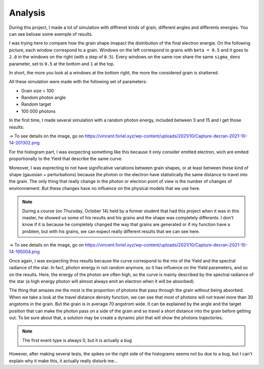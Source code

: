 Analysis
========

During this project, I made a lot of simulation with diffrenet kinds of grain, different angles and differents energies. You can see beloaw some exemple of results.

I was trying here to compare how the grain shape imapact the distribution of the final electron energie. On the following picture, each window correspond to a grain. Windows on the left correspond to grains with ``beta = 0.5`` and it goes to ``2.0`` in the windows on the right (with a step of ``0.5``). Every windows on the same row share the same ``sigma_dens`` parameter, set to ``0.5`` at the bottom and ``1`` at the top.

In short, the more you look at a windows at the bottom right, the more the considered grain is shattered.

All these simulation were made with the following set of parameters:

- Grain size = 100
- Random photon angle
- Random target
- 100 000 photons

In the first time, I made several simulation with a random photon energy, included between 3 and 15 and I get those results:

.. image:: https://vincent.foriel.xyz/wp-content/uploads/2021/10/Capture-decran-2021-10-14-201302.png

-> To see details on the image, go on `https://vincent.foriel.xyz/wp-content/uploads/2021/10/Capture-decran-2021-10-14-201302.png <https://vincent.foriel.xyz/wp-content/uploads/2021/10/Capture-decran-2021-10-14-201302.png>`_

For the histogram part, I was excpecting something like this because it only consider emitted electron, wich are emited proportionally to the Yield that describe the same curve.

Moreover, I was exprecting to not have significative variations between grain shapes, or at least between these kind of shape (gaussian + perturbations) because the photon or the electron have statistically the same distance to travel into the grain. The only thing that really change in the photon or electron point of view is the number of changes of environnement. But these changes have no influence on the physical models that we use here.

.. note::

    During a course (on Thursday, October 14) held by a former student that had this project when it was in this master, he showed us some of his results and his grains and the shape was completely differents. I don't know if it is because he completely changed the way that grains are generated or if my function have a problem, but with his grains, we can expect really different results that we can see here.

.. image:: https://vincent.foriel.xyz/wp-content/uploads/2021/10/Capture-decran-2021-10-14-195004.png
    
-> To see details on the image, go on `https://vincent.foriel.xyz/wp-content/uploads/2021/10/Capture-decran-2021-10-14-195004.png <https://vincent.foriel.xyz/wp-content/uploads/2021/10/Capture-decran-2021-10-14-195004.png>`_

Once again, I was excpecting thos results because the curve correspond to the mix of the Yield and the spectral radiance of the star. In fact, photon energy in not random anymore, so it has influence on the Yield parameters, and so on the results. Here, the energy of the photon are often high, so the curve is mainly described by the spectral radiance of the star (a high energy photon will almost always emit an electron when it will be absorbed).

The thing that amazes me the most is the proportion of photons that pass through the grain without being absorbed. When we take a look at the travel distance density function, we can see that most of photons will not travel more than 30 angstoms in the grain. But the grain is in average 70 angstrom wide.
It can be explained by the angle and the target position that can make the photon pass on a side of the grain and so travel a short distance into the grain before getting out. To be sure about that, a solution may be create a dynamic plot that will show the photons trajectories.

.. note::

    The first event type is always 0, but it is actually a bug

However, after making several tests, the spikes on the right side of the histograms seems not bu due to a bug, but I can't explain why it make this, it actually really disturb me...